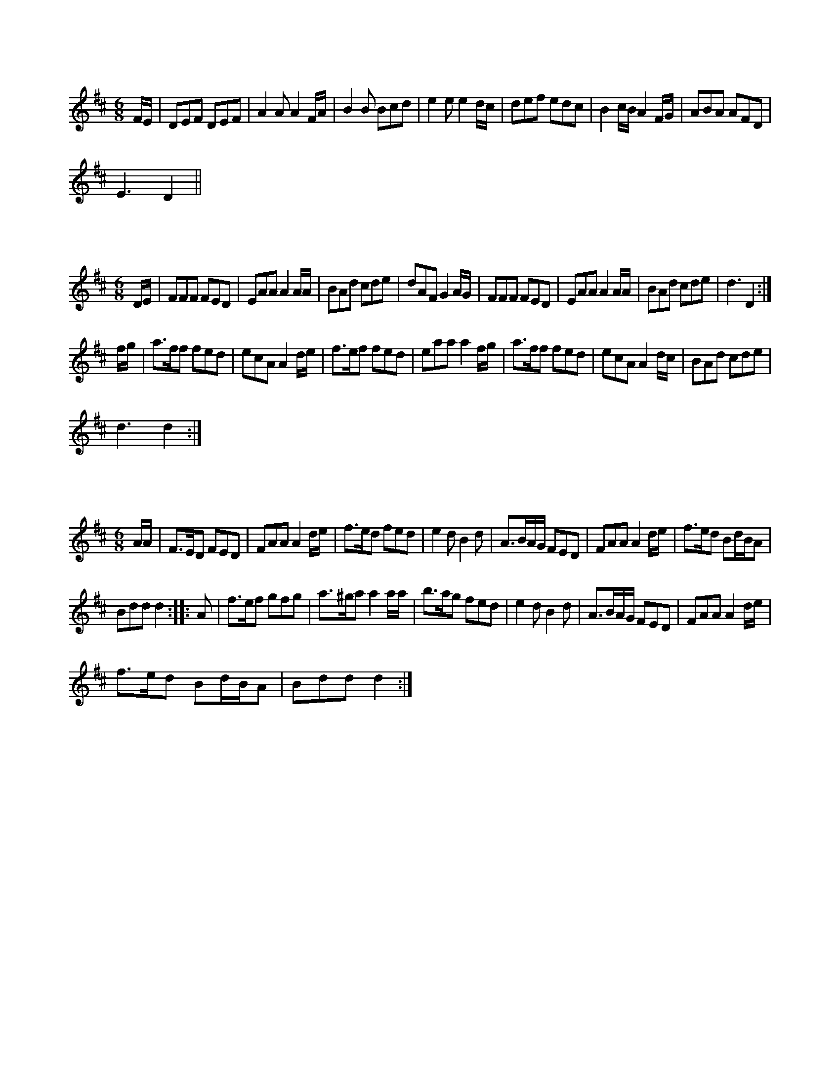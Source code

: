 X:1
L:1/8
M:6/8
K:D
 F/E/ | DEF DEF | A2 A A2 F/A/ | B2 B Bcd | e2 e e2 d/c/ | def edc | B2 c/B/ A2 F/G/ | ABA AFD |
 E3 D2 ||

X:2
L:1/8
M:6/8
K:D
 D/E/ | FFF FED | EAA A2 A/A/ | BAd cde | dAF G2 A/G/ | FFF FED | EAA A2 A/A/ | BAd cde | d3 D2 :|
 f/g/ | a>ff fed | ecA A2 d/e/ | f>ef fed | eaa a2 f/g/ | a>ff fed | ecA A2 d/c/ | BAd cde |
 d3 d2 :|

X:3
L:1/8
M:6/8
K:D
 A/A/ | F>ED FED | FAA A2 d/e/ | f>ed fed | e2 d B2 d | A>BA/G/ FED | FAA A2 d/e/ | f>ed Bd/B/A |
 Bdd d2 :: A | f>ef gfg | a>^ga a2 a/a/ | b>ag fed | e2 d B2 d | A>BA/G/ FED | FAA A2 d/e/ |
 f>ed Bd/B/A | Bdd d2 :|

